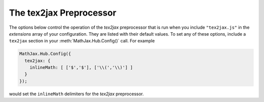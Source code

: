 .. _configure-tex2jax:

************************
The tex2jax Preprocessor
************************

The options below control the operation of the `tex2jax` preprocessor
that is run when you include ``"tex2jax.js"`` in the `extensions` array
of your configuration.  They are listed with their default values.  To
set any of these options, include a ``tex2jax`` section in your
:meth:`MathJax.Hub.Config()` call.  For example

.. code-block:: javascript

    MathJax.Hub.Config({
      tex2jax: {
        inlineMath: [ ['$','$'], ['\\(','\\)'] ]
      }
    });

would set the ``inlineMath`` delimiters for the `tex2jax`
preprocessor.


.. describe:: inlineMath: [['\\\(','\\\)']]

    Array of pairs of strings that are to be used as in-line math
    delimiters.  The first in each pair is the initial delimiter and
    the second is the terminal delimiter.  You can have as many pairs
    as you want.  For example,

    .. code-block:: javascript

        inlineMath: [ ['$','$'], ['\\(','\\)'] ]

    would cause `tex2jax` to look for ``$...$`` and ``\(...\)`` as
    delimiters for inline mathematics.  (Note that the single dollar
    signs are not enabled by default because they are used too
    frequently in normal text, so if you want to use them for math
    delimiters, you must specify them explicitly.)

    Note that the delimiters can't look like HTML tags (i.e., can't
    include the less-than sign), as these would be turned into tags by
    the browser before MathJax has the chance to run.  You can only
    include text, not tags, as your math delimiters.

.. describe:: displayMath: [ ['$$','$$'], ['\\\[','\\\]'] ]

    Array of pairs of strings that are to be used as delimiters for
    displayed equations.  The first in each pair is the initial
    delimiter and the second is the terminal delimiter.  You can have
    as many pairs as you want.

    Note that the delimiters can't look like HTML tags (i.e., can't
    include the less-than sign), as these would be turned into tags by
    the browser before MathJax has the chance to run.  You can only
    include text, not tags, as your math delimiters.

.. describe:: balanceBraces: true,

    This value determines whether `tex2jax` requires braces to be
    balanced within math delimiters (which allows for nested dollar
    signs).  Set to ``false`` to get pre-v2.0 compatibility.  When
    ``true``,
    
    .. code-block:: latex

        $y = x^2 \hbox{ when $x > 2$}$.
      
    will be properly handled as a single expression.  When ``false``,
    it would be interpreted as two searpate expressions, each with
    improperly balanced braces.

.. describe:: processEscapes: false

    When set to ``true``, you may use ``\$`` to represent a literal
    dollar sign, rather than using it as a math delimiter.  When
    ``false``, ``\$`` will not be altered, and the dollar sign may be
    considered part of a math delimiter.  Typically this is set to
    ``true`` if you enable the ``$ ... $`` in-line delimiters, so you
    can type ``\$`` and `tex2jax` will convert it to a regular dollar
    sign in the rendered document.

.. describe:: processEnvironments: true

    When ``true``, `tex2jax` looks not only for the in-line and
    display math delimiters, but also for LaTeX environments 
    (``\begin{something}...\end{something}``) and marks them for
    processing by MathJax.  When ``false``, LaTeX environments will
    not be processed outside of math mode.

.. describe:: preview: "TeX"

    This controls whether `tex2jax` inserts ``MathJax_Preview`` spans
    to make a preview available, and what preview to use, when it
    locates in-line or display mathematics in the page.  The default
    is ``"TeX"``, which means use the TeX code as the preview (which
    will be visible until it is processed by MathJax).  Set to
    ``"none"`` to prevent previews from being inserted (the math
    will simply disappear until it is typeset).  Set to an array
    containing the description of an HTML snippet in order to use the
    same preview for all equations on the page.

    Examples:

    .. code-block:: javascript

        preview: ["[math]"],     //  insert the text "[math]" as the preview

    .. code-block:: javascript

        preview: [["img",{src: "/images/mypic.jpg"}]],  // insert an image as the preview

    See the :ref:`description of HTML snippets <html-snippets>` for
    details on how to represent HTML code in this way.

.. describe:: skipTags: ["script","noscript","style","textarea","pre","code"]

    This array lists the names of the tags whose contents should not
    be processed by `tex2jax` (other than to look for ignore/process
    classes as listed below).  You can add to (or remove from) this
    list to prevent MathJax from processing mathematics in specific
    contexts.

.. describe:: ignoreClass: "tex2jax_ignore"

    This is the class name used to mark elements whose contents should
    not be processed by tex2jax (other than to look for the
    ``processClass`` pattern below).  Note that this is a regular
    expression, and so you need to be sure to quote any `regexp`
    special characters.  The pattern is inserted into one that
    requires your pattern to match a complete word, so setting
    ``ignoreClass: "class2"`` would cause it to match an element with
    ``class="class1 class2 class3"`` but not ``class="myclass2"``.
    Note that you can assign several classes by separating them by the
    vertical line character (``|``).  For instance, with
    ``ignoreClass: "class1|class2"`` any element assigned a class of
    either ``class1`` or ``class2`` will be skipped.

.. describe:: processClass: "tex2jax_process"

    This is the class name used to mark elements whose contents
    *should* be processed by `tex2jax`.  This is used to restart
    processing within tags that have been marked as ignored via the
    ``ignoreClass`` or to cause a tag that appears in the ``skipTags``
    list to be processed rather than skipped.  Note that this is a
    regular expression, and so you need to be sure to quote any
    `regexp` special characters.  The pattern is inserted into one
    that requires your pattern to match a complete word, so setting
    ``processClass: "class2"`` would cause it to match an element with
    ``class="class1 class2 class3"`` but not ``class="myclass2"``.
    Note that you can assign several classes by separating them by the
    vertical line character (``|``).  For instance, with
    ``processClass: "class1|class2"`` any element assigned a class of
    either ``class1`` or ``class2`` will have its contents processed.
